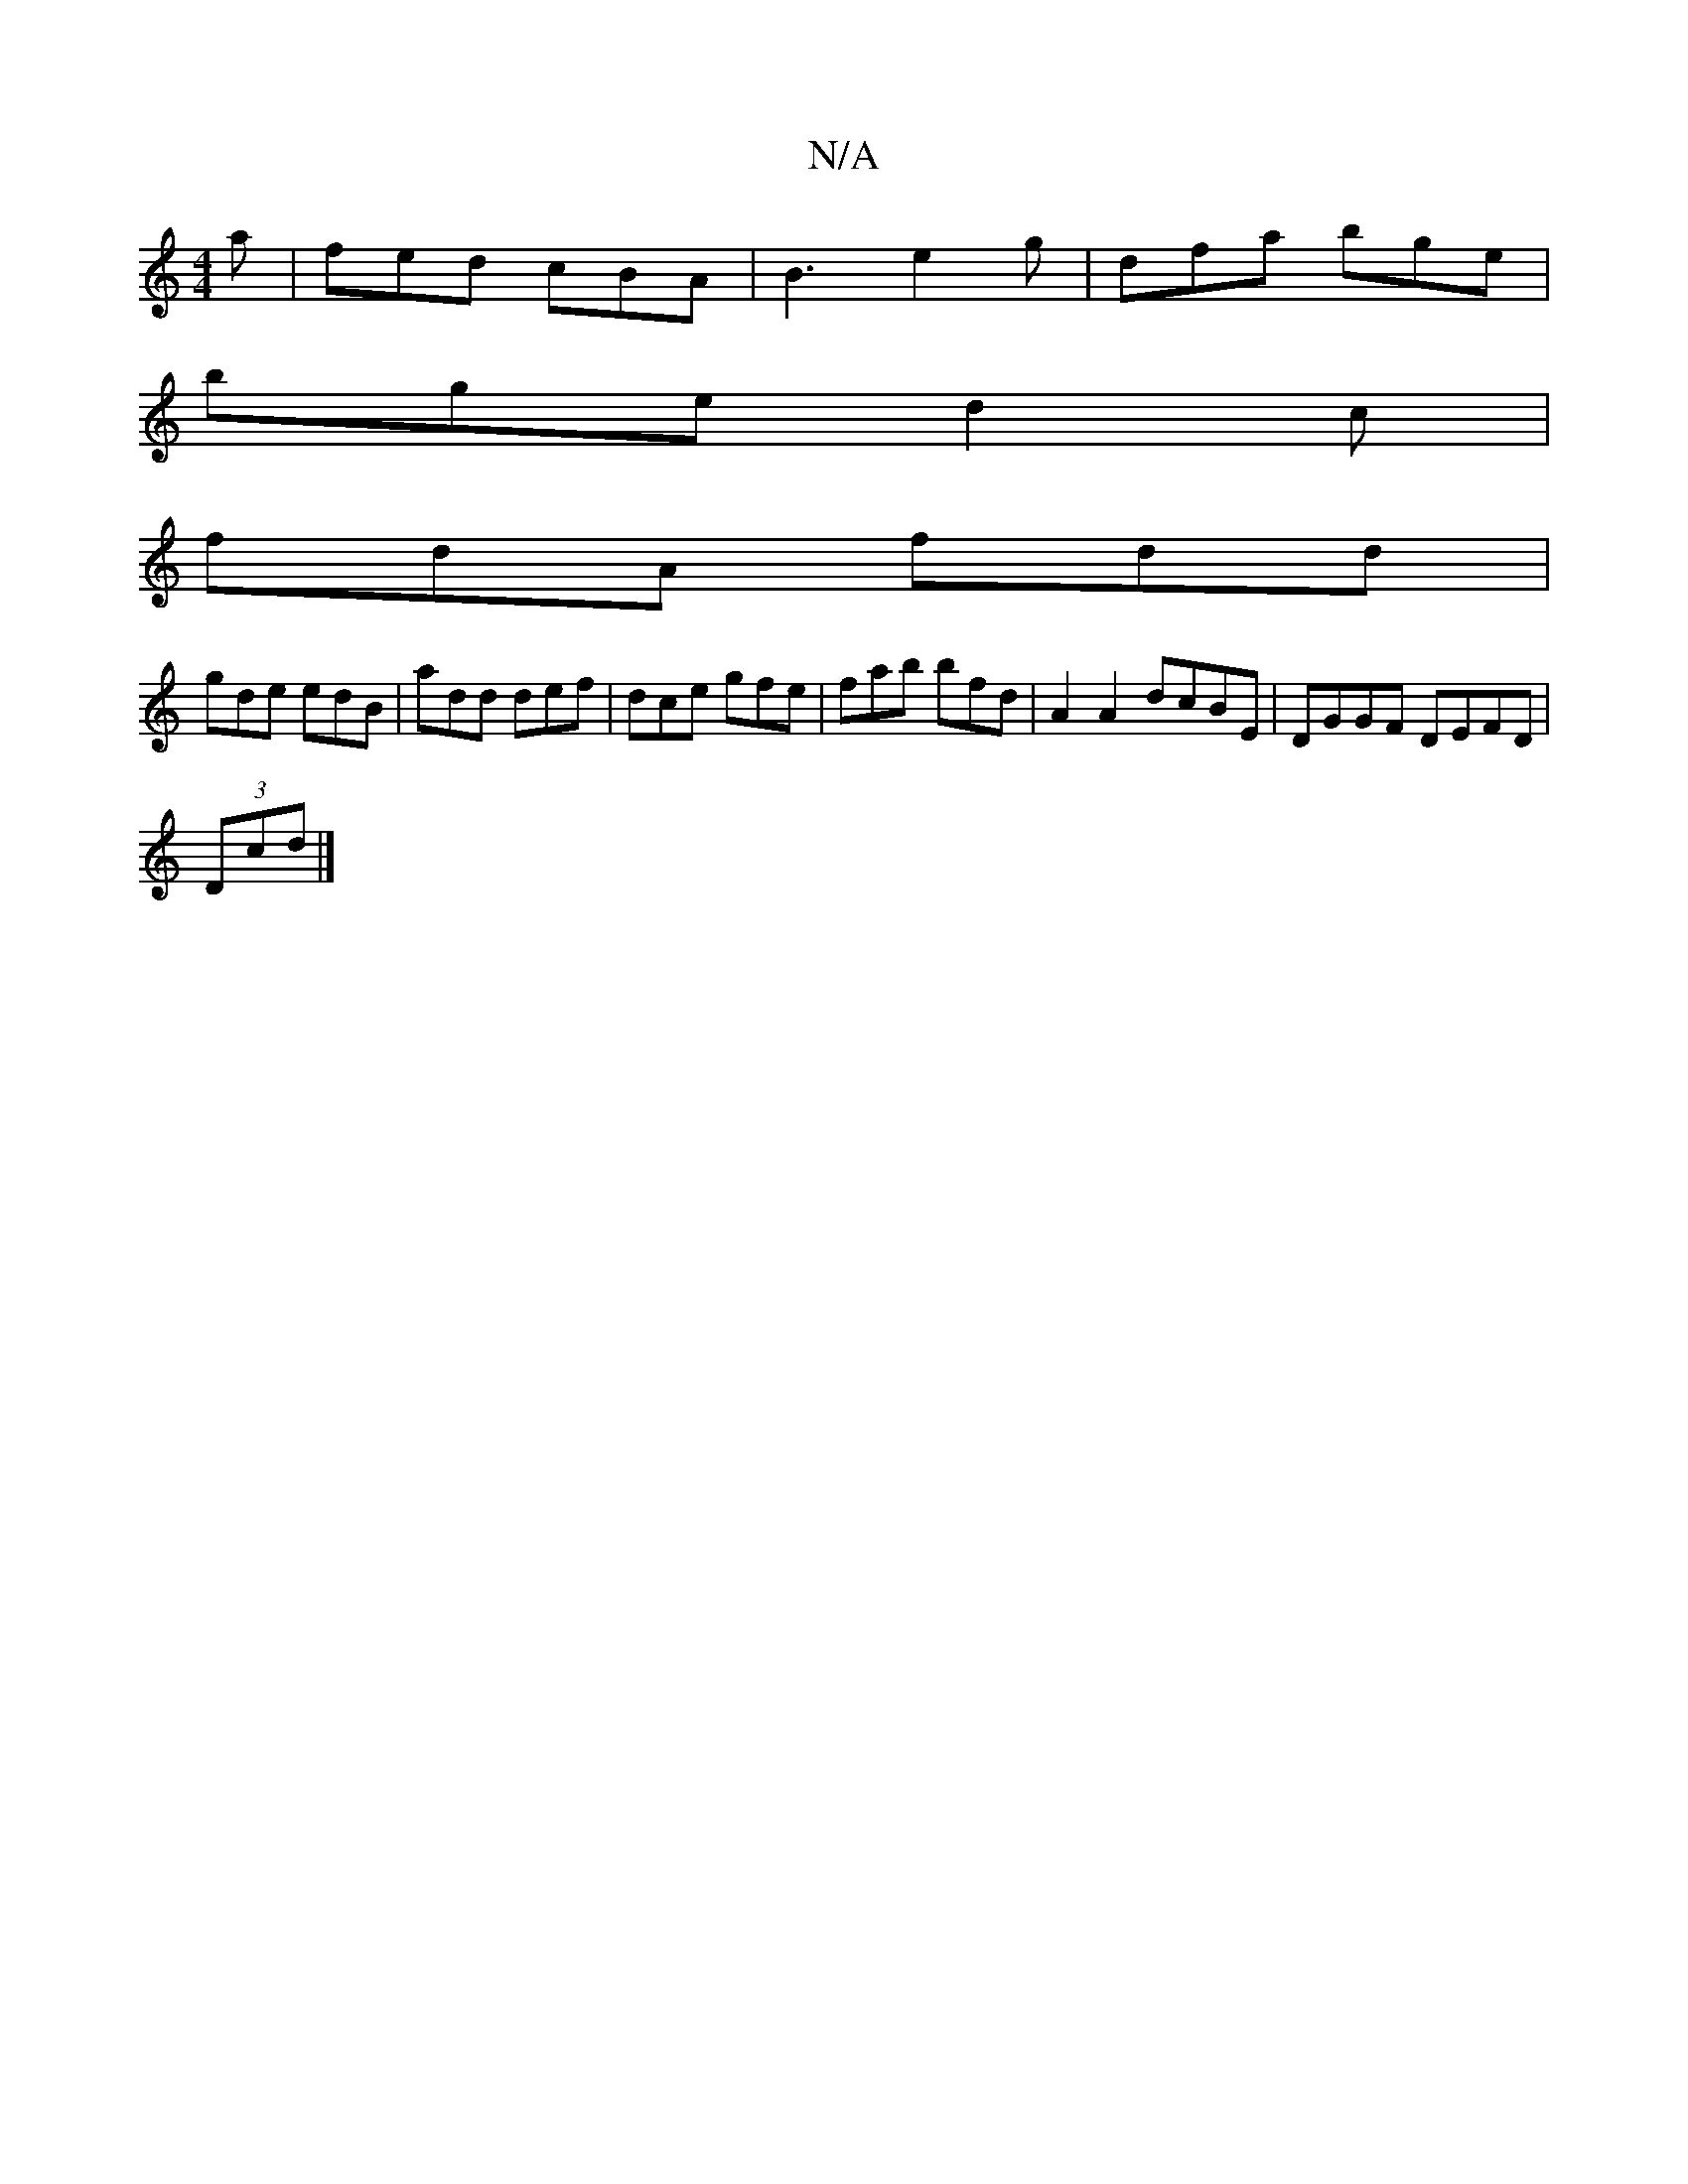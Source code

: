 X:1
T:N/A
M:4/4
R:N/A
K:Cmajor
2a|fed cBA|B3 e2g|dfa bge|
bge d2c|
fdA fdd|
gde edB|add def|dce gfe|fab bfd|A2A2 dcBE|DGGF DEFD|
(3Dcd |]

g3f|ee d=c|dc d2 | B/A/B/A/ B/2A/|
a>f a2|f>d c2 |][2 d2 d/c/B/A/|1 BAGB |
A2 A2 A2 | dB BB 